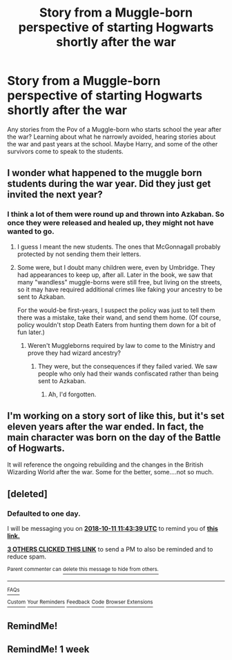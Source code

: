 #+TITLE: Story from a Muggle-born perspective of starting Hogwarts shortly after the war

* Story from a Muggle-born perspective of starting Hogwarts shortly after the war
:PROPERTIES:
:Author: Imfromcanadaeh
:Score: 51
:DateUnix: 1539141360.0
:DateShort: 2018-Oct-10
:FlairText: Request
:END:
Any stories from the Pov of a Muggle-born who starts school the year after the war? Learning about what he narrowly avoided, hearing stories about the war and past years at the school. Maybe Harry, and some of the other survivors come to speak to the students.


** I wonder what happened to the muggle born students during the war year. Did they just get invited the next year?
:PROPERTIES:
:Author: ashez2ashes
:Score: 15
:DateUnix: 1539172780.0
:DateShort: 2018-Oct-10
:END:

*** I think a lot of them were round up and thrown into Azkaban. So once they were released and healed up, they might not have wanted to go.
:PROPERTIES:
:Author: overide
:Score: 15
:DateUnix: 1539174612.0
:DateShort: 2018-Oct-10
:END:

**** I guess I meant the new students. The ones that McGonnagall probably protected by not sending them their letters.
:PROPERTIES:
:Author: ashez2ashes
:Score: 18
:DateUnix: 1539174939.0
:DateShort: 2018-Oct-10
:END:


**** Some were, but I doubt many children were, even by Umbridge. They had appearances to keep up, after all. Later in the book, we saw that many "wandless" muggle-borns were still free, but living on the streets, so it may have required additional crimes like faking your ancestry to be sent to Azkaban.

For the would-be first-years, I suspect the policy was just to tell them there was a mistake, take their wand, and send them home. (Of course, policy wouldn't stop Death Eaters from hunting them down for a bit of fun later.)
:PROPERTIES:
:Author: TheWhiteSquirrel
:Score: 8
:DateUnix: 1539175485.0
:DateShort: 2018-Oct-10
:END:

***** Weren't Muggleborns required by law to come to the Ministry and prove they had wizard ancestry?
:PROPERTIES:
:Author: MindForgedManacle
:Score: 4
:DateUnix: 1539177869.0
:DateShort: 2018-Oct-10
:END:

****** They were, but the consequences if they failed varied. We saw people who only had their wands confiscated rather than being sent to Azkaban.
:PROPERTIES:
:Author: TheWhiteSquirrel
:Score: 5
:DateUnix: 1539180609.0
:DateShort: 2018-Oct-10
:END:

******* Ah, I'd forgotten.
:PROPERTIES:
:Author: MindForgedManacle
:Score: 1
:DateUnix: 1539182885.0
:DateShort: 2018-Oct-10
:END:


** I'm working on a story sort of like this, but it's set eleven years after the war ended. In fact, the main character was born on the day of the Battle of Hogwarts.

It will reference the ongoing rebuilding and the changes in the British Wizarding World after the war. Some for the better, some....not so much.
:PROPERTIES:
:Author: LittleDinghy
:Score: 10
:DateUnix: 1539186673.0
:DateShort: 2018-Oct-10
:END:


** [deleted]
:PROPERTIES:
:Score: 2
:DateUnix: 1539171813.0
:DateShort: 2018-Oct-10
:END:

*** *Defaulted to one day.*

I will be messaging you on [[http://www.wolframalpha.com/input/?i=2018-10-11%2011:43:39%20UTC%20To%20Local%20Time][*2018-10-11 11:43:39 UTC*]] to remind you of [[https://www.reddit.com/r/HPfanfiction/comments/9mvwip/story_from_a_muggleborn_perspective_of_starting/][*this link.*]]

[[http://np.reddit.com/message/compose/?to=RemindMeBot&subject=Reminder&message=%5Bhttps://www.reddit.com/r/HPfanfiction/comments/9mvwip/story_from_a_muggleborn_perspective_of_starting/%5D%0A%0ARemindMe!][*3 OTHERS CLICKED THIS LINK*]] to send a PM to also be reminded and to reduce spam.

^{Parent commenter can} [[http://np.reddit.com/message/compose/?to=RemindMeBot&subject=Delete%20Comment&message=Delete!%20e7i9nx9][^{delete this message to hide from others.}]]

--------------

[[http://np.reddit.com/r/RemindMeBot/comments/24duzp/remindmebot_info/][^{FAQs}]]

[[http://np.reddit.com/message/compose/?to=RemindMeBot&subject=Reminder&message=%5BLINK%20INSIDE%20SQUARE%20BRACKETS%20else%20default%20to%20FAQs%5D%0A%0ANOTE:%20Don't%20forget%20to%20add%20the%20time%20options%20after%20the%20command.%0A%0ARemindMe!][^{Custom}]]
[[http://np.reddit.com/message/compose/?to=RemindMeBot&subject=List%20Of%20Reminders&message=MyReminders!][^{Your Reminders}]]
[[http://np.reddit.com/message/compose/?to=RemindMeBotWrangler&subject=Feedback][^{Feedback}]]
[[https://github.com/SIlver--/remindmebot-reddit][^{Code}]]
[[https://np.reddit.com/r/RemindMeBot/comments/4kldad/remindmebot_extensions/][^{Browser Extensions}]]
:PROPERTIES:
:Author: RemindMeBot
:Score: 1
:DateUnix: 1539171821.0
:DateShort: 2018-Oct-10
:END:


** RemindMe!
:PROPERTIES:
:Author: GPpea
:Score: 0
:DateUnix: 1539177530.0
:DateShort: 2018-Oct-10
:END:


** RemindMe! 1 week
:PROPERTIES:
:Author: The_Magus_199
:Score: 0
:DateUnix: 1539180845.0
:DateShort: 2018-Oct-10
:END:
